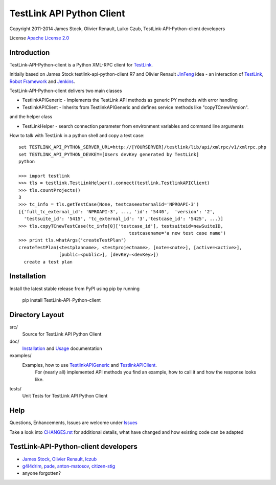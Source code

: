 TestLink API Python Client
==========================

Copyright 2011-2014 
James Stock, Olivier Renault, Luiko Czub, TestLink-API-Python-client developers

License `Apache License 2.0`_

Introduction
------------

TestLink-API-Python-client is a Python XML-RPC client for TestLink_.

Initially based on James Stock testlink-api-python-client R7 and  Olivier 
Renault JinFeng_ idea - an interaction of TestLink_, `Robot Framework`_ and Jenkins_.

TestLink-API-Python-client delivers two main classes

- TestlinkAPIGeneric - Implements the TestLink API methods as generic PY methods
  with error handling
- TestlinkAPIClient - Inherits from TestlinkAPIGeneric and defines service 
  methods like "copyTCnewVersion".

and the helper class

- TestLinkHelper - search connection parameter from environment variables and 
  command line arguments
  
How to talk with TestLink in a python shell and copy a test case: ::

 set TESTLINK_API_PYTHON_SERVER_URL=http://[YOURSERVER]/testlink/lib/api/xmlrpc/v1/xmlrpc.php
 set TESTLINK_API_PYTHON_DEVKEY=[Users devKey generated by TestLink]
 python
 
 >>> import testlink
 >>> tls = testlink.TestLinkHelper().connect(testlink.TestlinkAPIClient)
 >>> tls.countProjects()
 3
 >>> tc_info = tls.getTestCase(None, testcaseexternalid='NPROAPI-3')
 [{'full_tc_external_id': 'NPROAPI-3', ..., 'id': '5440',  'version': '2',  
   'testsuite_id': '5415', 'tc_external_id': '3','testcase_id': '5425', ...}]
 >>> tls.copyTCnewTestCase(tc_info[0]['testcase_id'], testsuiteid=newSuiteID, 
                                          testcasename='a new test case name')
 >>> print tls.whatArgs('createTestPlan')
 createTestPlan(<testplanname>, <testprojectname>, [note=<note>], [active=<active>], 
                [public=<public>], [devKey=<devKey>])
   create a test plan 

Installation
------------

Install the latest stable release from PyPI using pip by running

    pip install TestLink-API-Python-client

Directory Layout
----------------

src/
    Source for TestLink API Python Client

doc/
    `Installation`_ and `Usage`_ documentation

examples/
    Examples, how to use `TestlinkAPIGeneric`_ and `TestlinkAPIClient`_.
        For (nearly all) implemented API methods you find an example, how to 
        call it and how the response looks like.
 
tests/
    Unit Tests for TestLink API Python Client

Help
----

Questions, Enhancements, Issues are welcome under `Issues`_

Take a look into `<CHANGES.rst>`_ for additional details, what have changed and 
how existing code can be adapted


TestLink-API-Python-client developers
-------------------------------------
*   `James Stock`_, `Olivier Renault`_, `lczub`_
*   `g4l4drim`_, `pade`_, `anton-matosov`_, `citizen-stig`_
*   anyone forgotten?

.. _Apache License 2.0: http://www.apache.org/licenses/LICENSE-2.0
.. _TestLink: http://testlink.org
.. _JinFeng: http://www.sqaopen.net/blog/en/?p=63
.. _Robot Framework: http://code.google.com/p/robotframework
.. _Jenkins: http://jenkins-ci.org
.. _Installation: doc/install.rst
.. _Usage: doc/usage.rst
.. _TestlinkAPIGeneric: example/TestLinkExampleGenericApi.py
.. _TestlinkAPIClient: example/TestLinkExample.py
.. _Issues: https://github.com/lczub/TestLink-API-Python-client/issues
.. _Olivier Renault: https://github.com/orenault/TestLink-API-Python-client
.. _pade: https://github.com/pade/TestLink-API-Python-client
.. _g4l4drim: https://github.com/g4l4drim/TestLink-API-Python-client
.. _James Stock: https://code.google.com/p/testlink-api-python-client/
.. _lczub: https://github.com/lczub/TestLink-API-Python-client
.. _anton-matosov: https://github.com/anton-matosov/TestLink-API-Python-client
.. _citizen-stig: https://github.com/citizen-stig/TestLink-API-Python-client
